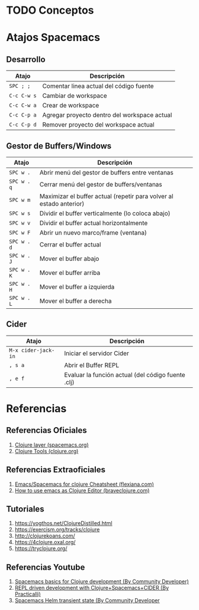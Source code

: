 * TODO Conceptos
* Atajos Spacemacs
** Desarrollo
   |-------------+----------------------------------------------|
   | Atajo       | Descripción                                  |
   |-------------+----------------------------------------------|
   | ~SPC ; ;~   | Comentar linea actual del código fuente      |
   | ~C-c C-w s~ | Cambiar de workspace                         |
   | ~C-c C-w a~ | Crear de workspace                           |
   | ~C-c C-p a~ | Agregar proyecto dentro del workspace actual |
   | ~C-c C-p d~ | Remover proyecto del workspace actual        |
   |-------------+----------------------------------------------|
** Gestor de Buffers/Windows
   |-------------+---------------------------------------------------------------------|
   | Atajo       | Descripción                                                         |
   |-------------+---------------------------------------------------------------------|
   | ~SPC w .~   | Abrir menú del gestor de buffers entre ventanas                     |
   | ~SPC w . q~ | Cerrar menú del gestor de buffers/ventanas                          |
   | ~SPC w m~   | Maximizar el buffer actual (repetir para volver al estado anterior) |
   |-------------+---------------------------------------------------------------------|
   | ~SPC w s~   | Dividir el buffer verticalmente (lo coloca abajo)                   |
   | ~SPC w v~   | Dividir el buffer actual horizontalmente                            |
   | ~SPC w F~   | Abrir un nuevo marco/frame (ventana)                                |
   |-------------+---------------------------------------------------------------------|
   | ~SPC w . d~ | Cerrar el buffer actual                                             |
   | ~SPC w . J~ | Mover el buffer abajo                                               |
   | ~SPC w . K~ | Mover el buffer arriba                                              |
   | ~SPC w . H~ | Mover el buffer a izquierda                                         |
   | ~SPC w . L~ | Mover el buffer a derecha                                           |
   |-------------+---------------------------------------------------------------------|
** Cider
   |---------------------+----------------------------------------------------|
   | Atajo               | Descripción                                        |
   |---------------------+----------------------------------------------------|
   | ~M-x cider-jack-in~ | Iniciar el servidor Cider                          |
   | ~, s a~             | Abrir el Buffer REPL                               |
   | ~, e f~             | Evaluar la función actual (del código fuente .clj) |
   |---------------------+----------------------------------------------------|
* Referencias
** Referencias Oficiales
   1. [[https://develop.spacemacs.org/layers/+lang/clojure/README.html][Clojure layer (spacemacs.org)]]
   2. [[https://clojure.org/community/tools][Clojure Tools (clojure.org)]]
** Referencias Extraoficiales
   1. [[https://flexiana.com/2019/07/emacs-for-clojure-cheatsheet][Emacs/Spacemacs for clojure Cheatsheet (flexiana.com)]]
   2. [[https://www.braveclojure.com/basic-emacs/][How to use emacs as Clojure Editor (braveclojure.com)]]

   #+BEGIN_COMMENT
   https://kimh.github.io/clojure-by-example/#hello-world parece copado (?)
   #+END_COMMENT
** Tutoriales
   2. https://yogthos.net/ClojureDistilled.html
   3. https://exercism.org/tracks/clojure 
   4. http://clojurekoans.com/
   5. https://4clojure.oxal.org/ 
   6. https://tryclojure.org/

   #+BEGIN_COMMENT
   https://exercism.org/tracks/clojure/concepts/basics

   https://www.youtube.com/watch?v=P-OzjJ2Aumg&t=40s&ab_channel=OsmanCea
   https://www.youtube.com/watch?v=ro7SFEufBmo&t=16s&ab_channel=OsmanCea
   https://www.youtube.com/watch?v=iPLsuw9U9Ek&ab_channel=OsmanCea
   #+END_COMMENT
** Referencias Youtube
   1. [[https://www.youtube.com/watch?v=tzj1y4hNwrA&ab_channel=CommunityDeveloper][Spacemacs basics for Clojure development (By Community Developer)]]
   2. [[https://www.youtube.com/watch?v=NDrpclY54E0&ab_channel=Practicalli][REPL driven development with Clojure+Spacemacs+CIDER (By Practicalli)]]
   2. [[https://www.youtube.com/watch?v=cadXnbAEfUo&ab_channel=CommunityDeveloper][Spacemacs Helm transient state (By Community Developer]]
